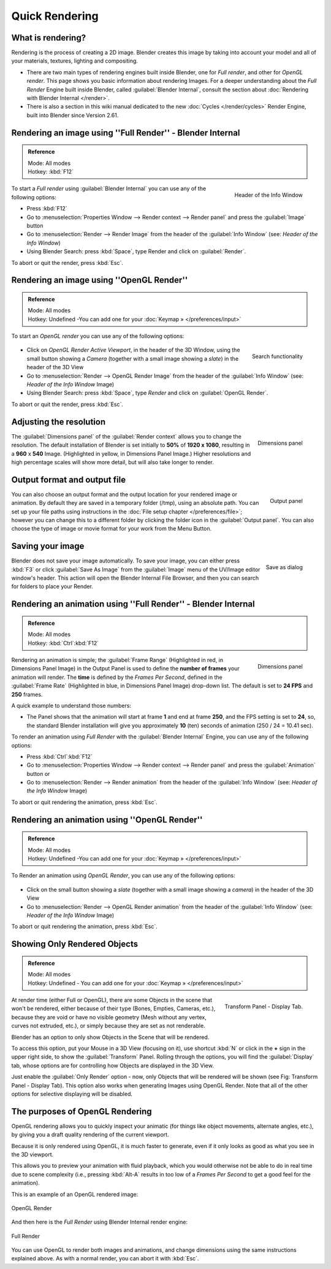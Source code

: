 
..    TODO/Review: {{review}} .

Quick Rendering
***************

What is rendering?
------------------

Rendering is the process of creating a 2D image.
Blender creates this image by taking into account your model and all of your materials,
textures, lighting and compositing.

- There are two main types of rendering engines built inside Blender, one for *Full render*, and other for *OpenGL render*. This page shows you basic information about rendering Images. For a deeper understanding about the *Full Render* Engine built inside Blender, called :guilabel:`Blender Internal`, consult the section about :doc:`Rendering with Blender Internal </render>`.
- There is also a section in this wiki manual dedicated to the new :doc:`Cycles </render/cycles>` Render Engine, built into Blender since Version 2.61.


Rendering an image using ''Full Render'' - Blender Internal
-----------------------------------------------------------

.. admonition:: Reference
   :class: refbox

   | Mode:     All modes
   | Hotkey:   :kbd:`F12`


.. figure:: /images/Manual-Vitals-Starting-Header-Render-Menu.jpg
   :align: right

   Header of the Info Window


To start a *Full render* using :guilabel:`Blender Internal` you can use any of the following
options:

- Press :kbd:`F12`
- Go to :menuselection:`Properties Window --> Render context --> Render panel` and press the :guilabel:`Image` button
- Go to :menuselection:`Render --> Render Image` from the header of the :guilabel:`Info Window` (see: *Header of the Info Window*)
- Using Blender Search: press :kbd:`Space`, type Render and click on :guilabel:`Render`.

To abort or quit the render, press :kbd:`Esc`.


Rendering an image using ''OpenGL Render''
------------------------------------------

.. admonition:: Reference
   :class: refbox

   | Mode:     All modes
   | Hotkey:   Undefined -You can add one for your :doc:`Keymap » </preferences/input>`


To start an *OpenGL render* you can use any of the following options:


.. figure:: /images/Manual-Vitals-Starting-Small-OpenGL-Render-buttons.jpg

.. figure:: /images/Manual-Vitals-Starting-Small-Search-Render.jpg
   :align: right

   Search functionality


- Click on *OpenGL Render Active Viewport*, in the header of the 3D Window, using the small button showing a *Camera* (together with a small image showing a *slate*) in the header of the 3D View
- Go to :menuselection:`Render --> OpenGL Render Image` from the header of the :guilabel:`Info Window` (see: *Header of the Info Window* Image)
- Using Blender Search: press :kbd:`Space`, type *Render* and click on :guilabel:`OpenGL Render`.

To abort or quit the render, press :kbd:`Esc`.


Adjusting the resolution
------------------------

.. figure:: /images/Manual-Starting-Vital-dimensions-panel.jpg
   :align: right

   Dimensions panel


The :guilabel:`Dimensions panel` of the :guilabel:`Render context` allows you to change the
resolution.
The default installation of Blender is set initially  to **50%** of **1920 x 1080**,
resulting in a **960** x **540** Image. (Highlighted in yellow,
in Dimensions Panel Image.)
Higher resolutions and high percentage scales will show more detail,
but will also take longer to render.


Output format and output file
-----------------------------

.. figure:: /images/Manual-Starting-Vital-output-panel.jpg
   :align: right

   Output panel


You can also choose an output format and the output location for your rendered image or animation.
By default they are saved in a temporary folder (/tmp), using an absolute path.
You can set up your file paths using instructions in the :doc:`File setup chapter </preferences/file>`;
however you can change this to a different folder by clicking the folder icon in the :guilabel:`Output panel`.
You can also choose the type of image or movie format for your work from the Menu Button.


Saving your image
-----------------

.. figure:: /images/Manual-Starting-Vital-save-as.jpg
   :align: right

   Save as dialog


Blender does not save your image automatically. To save your image, you can either press
:kbd:`F3` or click :guilabel:`Save As Image` from the :guilabel:`Image` menu of the
UV/Image editor window's header. This action will open the Blender Internal File Browser,
and then you can search for folders to place your Render.


Rendering an animation using ''Full Render'' - Blender Internal
---------------------------------------------------------------

.. admonition:: Reference
   :class: refbox

   | Mode:     All modes
   | Hotkey:   :kbd:`Ctrl`:kbd:`F12`


.. figure:: /images/Manual-Starting-Vital-dimensions-panel.jpg
   :align: right

   Dimensions panel


Rendering an animation is simple; the :guilabel:`Frame Range` (Highlighted in red,
in Dimensions Panel Image)
in the Output Panel is used to define the **number of frames** your animation will render.
The **time** is defined by the *Frames Per Second*, defined in the :guilabel:`Frame Rate`
(Highlighted in blue, in Dimensions Panel Image) drop-down list.
The default is set to **24 FPS** and **250** frames.

A quick example to understand those numbers:

- The Panel shows that the animation will start at frame **1** and end at frame **250**, and the FPS setting is set to **24**, so, the standard Blender installation will give you approximately **10** (ten) seconds of animation (250 / 24 = 10.41 sec).

To render an animation using *Full Render* with the :guilabel:`Blender Internal` Engine,
you can use any of the following options:

- Press :kbd:`Ctrl`:kbd:`F12`
- Go to :menuselection:`Properties Window --> Render context --> Render panel` and press the :guilabel:`Animation` button or
- Go to :menuselection:`Render --> Render animation` from the header of the :guilabel:`Info Window`  (see: *Header of the Info Window* Image)

To abort or quit rendering the animation, press :kbd:`Esc`.


Rendering an animation using ''OpenGL Render''
----------------------------------------------

.. admonition:: Reference
   :class: refbox

   | Mode:     All modes
   | Hotkey:   Undefined -You can add one for your :doc:`Keymap » </preferences/input>`


To Render an animation using *OpenGL Render*, you can use any of the following options:


.. figure:: /images/Manual-Vitals-Starting-Small-OpenGL-Render-buttons.jpg

- Click on the small button showing a *slate* (together with a small image showing a *camera*) in the header of the 3D View
- Go to :menuselection:`Render --> OpenGL Render animation` from the header of the :guilabel:`Info Window`  (see: *Header of the Info Window* Image)

To abort or quit rendering the animation, press :kbd:`Esc`.


Showing Only Rendered Objects
-----------------------------

.. admonition:: Reference
   :class: refbox

   | Mode:     All modes
   | Hotkey:   Undefined - You can add one for your :doc:`Keymap » </preferences/input>`


.. figure:: /images/Manual-Vitals-Quick-Render-Display-Only-Render.jpg
   :align: right

   Transform Panel - Display Tab.


At render time (either Full or OpenGL),
there are some Objects in the scene that won't be rendered, either because of their type
(Bones, Empties, Cameras, etc.), because they are void or have no visible geometry
(Mesh without any vertex, curves not extruded, etc.),
or simply because they are set as not renderable.

Blender has an option to only show Objects in the Scene that will be rendered.

To access this option, put your Mouse in a 3D View (focusing on it),
use shortcut :kbd:`N` or click in the **+** sign in the upper right side,
to show the :guilabel:`Transform` Panel. Rolling through the options,
you will find the :guilabel:`Display` tab,
whose options are for controlling how Objects are displayed in the 3D View.

Just enable the :guilabel:`Only Render` option - now,
only Objects that will be rendered will be shown (see Fig: Transform Panel - Display Tab).
This option also works when generating Images using OpenGL Render.
Note that all of the other options for selective displaying will be disabled.


The purposes of OpenGL Rendering
--------------------------------

OpenGL rendering allows you to quickly inspect your animatic
(for things like object movements, alternate angles, etc.),
by giving you a draft quality rendering of the current viewport.

Because it is only rendered using OpenGL, it is much faster to generate,
even if it only looks as good as what you see in the 3D viewport.

This allows you to preview your animation with fluid playback,
which you would otherwise not be able to do in real time due to scene complexity (i.e.,
pressing :kbd:`Alt-A` results in too low of a *Frames Per Second* to get a good feel
for the animation).

This is an example of an OpenGL rendered image:


.. figure:: /images/OpenGL_rendered.jpg
   :align: center

   OpenGL Render


And then here is the *Full Render* using Blender Internal render engine:


.. figure:: /images/Full_render.jpg
   :align: center

   Full Render


You can use OpenGL to render both images and animations,
and change dimensions using the same instructions explained above. As with a normal render,
you can abort it with :kbd:`Esc`.

